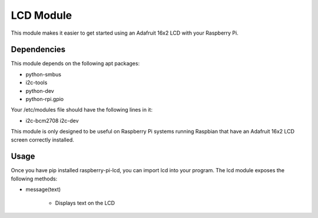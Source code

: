 ==========
LCD Module
==========

This module makes it easier to get started using an Adafruit 16x2 LCD with your Raspberry Pi.

Dependencies
============

This module depends on the following apt packages:

* python-smbus

* i2c-tools

* python-dev

* python-rpi.gpio

Your /etc/modules file should have the following lines in it:

* i2c-bcm2708
  i2c-dev

This module is only designed to be useful on Raspberry Pi systems running Raspbian that have an Adafruit 16x2 LCD screen correctly installed.

Usage
=====

Once you have pip installed raspberry-pi-lcd, you can import lcd into your program. The lcd module exposes the following methods:

* message(text)

	* Displays text on the LCD


